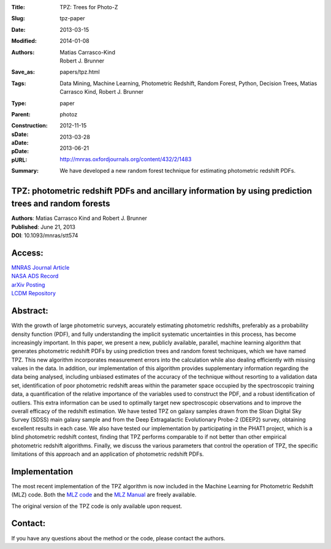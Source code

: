 :Title: TPZ: Trees for Photo-Z
:Slug: tpz-paper
:Date: 2013-03-15
:Modified: 2014-01-08
:Authors: Matias Carrasco-Kind, Robert J. Brunner
:Save_as: papers/tpz.html
:Tags: Data Mining, Machine Learning, Photometric Redshift, Random Forest, Python, Decision Trees, Matias Carrasco Kind, Robert J. Brunner
:Type: paper
:Parent: photoz
:Construction:
:sDate: 2012-11-15
:aDate: 2013-03-28
:pDate: 2013-06-21
:pURL: http://mnras.oxfordjournals.org/content/432/2/1483
:Summary: We have developed a new random forest technique for estimating photometric redshift PDFs.

TPZ: photometric redshift PDFs and ancillary information by using prediction trees and random forests
-----------------------------------------------------------------------------------------------------

| **Authors**: Matias Carrasco Kind and Robert J. Brunner

| **Published**:   June 21, 2013

| **DOI**: 10.1093/mnras/stt574

Access:
-------
| `MNRAS Journal Article <http://mnras.oxfordjournals.org/content/432/2/1483>`_

| `NASA ADS Record <http://adsabs.harvard.edu/cgi-bin/bib_query?arXiv:1303.7269>`_

| `arXiv Posting <http://arxiv.org/abs/1303.7269>`_

| `LCDM Repository </static/papers/tpz.pdf>`_

Abstract:
---------
With the growth of large photometric surveys, accurately estimating
photometric redshifts, preferably as a probability density function
(PDF), and fully understanding the implicit systematic uncertainties in
this process, has become increasingly important. In this paper, we
present a new, publicly available, parallel, machine learning algorithm
that generates photometric redshift PDFs by using prediction trees and
random forest techniques, which we have named TPZ. This new algorithm
incorporates measurement errors into the calculation while also dealing
efficiently with missing values in the data. In addition, our
implementation of this algorithm provides supplementary information
regarding the data being analysed, including unbiased estimates of the
accuracy of the technique without resorting to a validation data set,
identification of poor photometric redshift areas within the parameter
space occupied by the spectroscopic training data, a quantification of
the relative importance of the variables used to construct the PDF, and
a robust identification of outliers. This extra information can be used
to optimally target new spectroscopic observations and to improve the
overall efficacy of the redshift estimation. We have tested TPZ on
galaxy samples drawn from the Sloan Digital Sky Survey (SDSS) main
galaxy sample and from the Deep Extragalactic Evolutionary Probe-2
(DEEP2) survey, obtaining excellent results in each case. We also have
tested our implementation by participating in the PHAT1 project, which
is a blind photometric redshift contest, finding that TPZ performs
comparable to if not better than other empirical photometric redshift
algorithms. Finally, we discuss the various parameters that control the
operation of TPZ, the specific limitations of this approach and an
application of photometric redshift PDFs.

Implementation
--------------

The most recent implementation of the TPZ algorithm is now included in
the Machine Learning for Photometric Redshift (MLZ) code. Both the `MLZ
code </static/code/MLZ/MLZ-1.0.tar.gz>`_ and the `MLZ Manual
</static/code/MLZ/doc/html/index.html>`_ are freely available.

The original version of the TPZ code is only available upon request.

Contact:
--------

If you have any questions about the method or the code, please contact
the authors.
